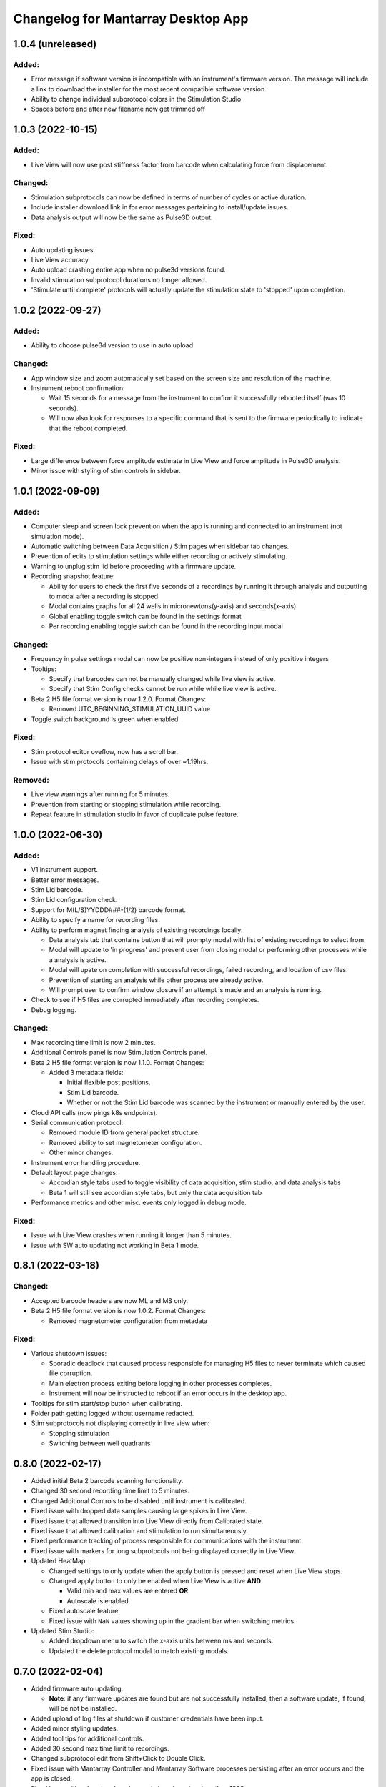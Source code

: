 Changelog for Mantarray Desktop App
===================================


1.0.4 (unreleased)
------------------

Added:
^^^^^^
- Error message if software version is incompatible with an instrument's firmware version.
  The message will include a link to download the installer for the most recent compatible software version.
- Ability to change individual subprotocol colors in the Stimulation Studio
- Spaces before and after new filename now get trimmed off


1.0.3 (2022-10-15)
------------------

Added:
^^^^^^
- Live View will now use post stiffness factor from barcode when calculating force from displacement.

Changed:
^^^^^^^^
- Stimulation subprotocols can now be defined in terms of number of cycles or active duration.
- Include installer download link in for error messages pertaining to install/update issues.
- Data analysis output will now be the same as Pulse3D output.

Fixed:
^^^^^^
- Auto updating issues.
- Live View accuracy.
- Auto upload crashing entire app when no pulse3d versions found.
- Invalid stimulation subprotocol durations no longer allowed.
- 'Stimulate until complete' protocols will actually update the stimulation state to 'stopped' upon completion.


1.0.2 (2022-09-27)
------------------

Added:
^^^^^^
- Ability to choose pulse3d version to use in auto upload.

Changed:
^^^^^^^^
- App window size and zoom automatically set based on the screen size and resolution of the machine.
- Instrument reboot confirmation:

  - Wait 15 seconds for a message from the instrument to confirm it successfully rebooted itself (was
    10 seconds).
  - Will now also look for responses to a specific command that is sent to the firmware periodically to
    indicate that the reboot completed.

Fixed:
^^^^^^
- Large difference between force amplitude estimate in Live View and force amplitude in Pulse3D analysis.
- Minor issue with styling of stim controls in sidebar.


1.0.1 (2022-09-09)
------------------

Added:
^^^^^^
- Computer sleep and screen lock prevention when the app is running and connected to an instrument
  (not simulation mode).
- Automatic switching between Data Acquisition / Stim pages when sidebar tab changes.
- Prevention of edits to stimulation settings while either recording or actively stimulating.
- Warning to unplug stim lid before proceeding with a firmware update.
- Recording snapshot feature:

  - Ability for users to check the first five seconds of a recordings by running it through analysis and
    outputting to modal after a recording is stopped
  - Modal contains graphs for all 24 wells in micronewtons(y-axis) and seconds(x-axis)
  - Global enabling toggle switch can be found in the settings format
  - Per recording enabling toggle switch can be found in the recording input modal

Changed:
^^^^^^^^
- Frequency in pulse settings modal can now be positive non-integers instead of only positive integers
- Tooltips:

  - Specify that barcodes can not be manually changed while live view is active.
  - Specify that Stim Config checks cannot be run while while live view is active.

- Beta 2 H5 file format version is now 1.2.0. Format Changes:

  - Removed UTC_BEGINNING_STIMULATION_UUID value

- Toggle switch background is green when enabled

Fixed:
^^^^^^
- Stim protocol editor oveflow, now has a scroll bar.
- Issue with stim protocols containing delays of over ~1.19hrs.

Removed:
^^^^^^^^
- Live view warnings after running for 5 minutes.
- Prevention from starting or stopping stimulation while recording.
- Repeat feature in stimulation studio in favor of duplicate pulse feature.


1.0.0 (2022-06-30)
------------------

Added:
^^^^^^
- V1 instrument support.
- Better error messages.
- Stim Lid barcode.
- Stim Lid configuration check.
- Support for M(L/S)YYDDD###-(1/2) barcode format.
- Ability to specify a name for recording files.
- Ability to perform magnet finding analysis of existing recordings locally:

  - Data analysis tab that contains button that will prompty modal with list of existing recordings
    to select from.
  - Modal will update to 'in progress' and prevent user from closing modal or performing other processes
    while a analysis is active.
  - Modal will upate on completion with successful recordings, failed recording, and location of csv files.
  - Prevention of starting an analysis while other process are already active.
  - Will prompt user to confirm window closure if an attempt is made and an analysis is running.

- Check to see if H5 files are corrupted immediately after recording completes.
- Debug logging.

Changed:
^^^^^^^^
- Max recording time limit is now 2 minutes.
- Additional Controls panel is now Stimulation Controls panel.
- Beta 2 H5 file format version is now 1.1.0. Format Changes:

  - Added 3 metadata fields:

    - Initial flexible post positions.
    - Stim Lid barcode.
    - Whether or not the Stim Lid barcode was scanned by the instrument or manually entered by the user.

- Cloud API calls (now pings k8s endpoints).
- Serial communication protocol:

  - Removed module ID from general packet structure.
  - Removed ability to set magnetometer configuration.
  - Other minor changes.

- Instrument error handling procedure.
- Default layout page changes:

  - Accordian style tabs used to toggle visibility of data acquisition, stim studio, and data analysis tabs
  - Beta 1 will still see accordian style tabs, but only the data acquisition tab

- Performance metrics and other misc. events only logged in debug mode.

Fixed:
^^^^^^
- Issue with Live View crashes when running it longer than 5 minutes.
- Issue with SW auto updating not working in Beta 1 mode.


0.8.1 (2022-03-18)
------------------

Changed:
^^^^^^^^

- Accepted barcode headers are now ML and MS only.
- Beta 2 H5 file format version is now 1.0.2. Format Changes:

  - Removed magnetometer configuration from metadata

Fixed:
^^^^^^

- Various shutdown issues:

  - Sporadic deadlock that caused process responsible for managing H5 files to never terminate
    which caused file corruption.
  - Main electron process exiting before logging in other processes completes.
  - Instrument will now be instructed to reboot if an error occurs in the desktop app.

- Tooltips for stim start/stop button when calibrating.
- Folder path getting logged without username redacted.
- Stim subprotocols not displaying correctly in live view when:

  - Stopping stimulation
  - Switching between well quadrants


0.8.0 (2022-02-17)
------------------

- Added initial Beta 2 barcode scanning functionality.
- Changed 30 second recording time limit to 5 minutes.
- Changed Additional Controls to be disabled until instrument is calibrated.
- Fixed issue with dropped data samples causing large spikes in Live View.
- Fixed issue that allowed transition into Live View directly from Calibrated state.
- Fixed issue that allowed calibration and stimulation to run simultaneously.
- Fixed performance tracking of process responsible for communications with the instrument.
- Fixed issue with markers for long subprotocols not being displayed correctly in Live View.
- Updated HeatMap:

  - Changed settings to only update when the apply button is pressed and reset when Live View stops.
  - Changed apply button to only be enabled when Live View is active **AND**

    - Valid min and max values are entered **OR**
    - Autoscale is enabled.

  - Fixed autoscale feature.
  - Fixed issue with ``NaN`` values showing up in the gradient bar when switching metrics.

- Updated Stim Studio:

  - Added dropdown menu to switch the x-axis units between ms and seconds.
  - Updated the delete protocol modal to match existing modals.


0.7.0 (2022-02-04)
------------------

- Added firmware auto updating.

  - **Note**: if any firmware updates are found but are not successfully installed, then a software update,
    if found, will be not be installed.

- Added upload of log files at shutdown if customer credentials have been input.
- Added minor styling updates.
- Added tool tips for additional controls.
- Added 30 second max time limit to recordings.
- Changed subprotocol edit from Shift+Click to Double Click.
- Fixed issue with Mantarray Controller and Mantarray Software processes persisting after an error occurs and
  the app is closed.
- Fixed issue with subprotocol markers not changing when less than 1000ms.
- Removed customer credentials from log files.


0.6.6 (2022-01-12)
------------------

- Fixed issue with Beta 2 waveforms being upside down in Live View.


0.6.5 (2021-12-30)
------------------

- Updated user config to set Beta 2 mode as the default.


0.6.4 (2021-12-29)
------------------

- Fixed mappings between Well Indices and Module IDs for Beta 2.2 stimulation.


0.6.3 (2021-12-28)
------------------

- Updated mappings between Well Indices and Module IDs to be compatible with Beta 2.2 board.
- Changed Beta 2 H5 file format version to 1.0.1. This file version indicates that the file was taken
  on an instrument of version Beta 2.2.


0.6.2 (2021-12-28)
------------------

- Update to mantarray-frontend-components 0.5.7 to fix url encoding issue.


0.6.1 (2021-12-27)
------------------

- Added ability to record without entering customer account credentials.
- Removed hardcoded customer accounts from default Electron state.
- Added route to set customer account ID/password in Electron store after being authenticated in AWS.
- Removed user authentication.

0.6.0 (2021-12-17)
------------------

- Added requirement to enter customer credentials before starting a recording.
- Added option to automatically upload recorded files to cloud analysis.
- Added Stimulation Studio and Controls when app is launched in Beta 2 mode.

  - **Note**: Beta 2 force values/metrics are currently in arbitrary units for Live View and Heat Map.

- Added higher priority of process that communicates with instrument in attempt to fix issue with
  Live View running for too long.
- Added stimulation subprotocol markers in Live View.
- Added stimulation subprotocol start times and stimulation stop time to H5 files.
- Added following metadata to Beta 2 H5 files:

  - Stimulation protocol.
  - UTC start time of stimulation.
  - Flag indicating whether or not the recording is a calibration (empty plate) recording.

- Added ability to enter decimal values in Y-axis zoom and Heat Map range.
- Added Beta 2 calibration procedure with warning to remove plate from instrument before
  procedure begins.
- Added additional warnings when user attempts to close app while:

  - Stimulation is active.
  - Calibration procedure is running.

- Updated error message and fixed path to log folder.
- Fixed issue with Heat Map not updating when recording.
- Fixed issue with page settings not being retained between switching pages


0.5.2 (2021-09-13)
------------------

- Added warning when user attempts to close app while Live View is running.
- Fixed issue with some mantarray-flask subprocesses not being terminated when app closes.
- Fixed issue with logging over 1025 KB causing app to crash.


0.5.1 (2021-08-24)
------------------

- Added ``/set_protocol`` and ``/set_stim_status`` routes.
- Added autoscale feature to Heat Map.
- Fixed +/- buttons of y-axis zoom not updating the window correctly.
- Fixed issue with only well A1's data being trimmed to the desired recording window. This issue caused all files for other wells to contain more data than desired, but no data was ever lost.
  all files for other wells to contain more data than recorded, but no desired data was ever lost.
- Fixed Beta 1 data being inverted in waveform display.
- Updated minor styling features of Heat Map.


0.5.0 (2021-08-02)
------------------

- Added Gen 1 Heat Map.
- Added automatic updating.
- Added support for 'ML' barcode format.
- Fixed issue with min values >= 10 not being allowed with Y-axis absolute zoom.
- Fixed issue with waveforms eventually lagging behind and falling off screen in Beta 1 simulation mode.
- Fixed minor styling features.
- Updated Live View to display waveform force traces in units of µN.
- Updated data stream buffering in order remove most of the 14 second lag between data capture on instrument
  and display in app. This fix also reduces the time it takes to start Live View.


0.4.6 (2021-07-08)
------------------

- Updated existing Y-axis zoom and added absolute zoom.


0.4.5 (2021-04-13)
------------------

- Fixed issue with Mantarray serial numbers created after 2020 being disallowed.


0.4.4 (2021-04-02)
------------------

- Added fix to catch up playback if rendering is lagging.


0.4.3 (2021-03-30)
------------------

- Added logging for frontend user interface.
- Fixed performance tracking issues for backend server logging.


0.4.2 (2021-01-17)
------------------

- Added the following redactions from log messages:

  - Mantarray nickname.
  - Recording directory path.
  - Log file path in command line args.

- Changed SHA512 output format from raw bytes to a hex value.
- Brought in v0.1.12 of frontend component library to patch issue of potentially different states between
  frontend and backend after initiating a state change from the GUI.
- Trimmed any \x00 characters off of the end of the barcode before passing it to ProcessMonitor.


0.4.1 (2021-01-15)
------------------

- Added 520 error code from ``system_status`` route if Electron and Flask EXE versions don't match.
- Added ability to override barcode scanner in case of malfunction allowing users to manually enter barcodes.
- Added redaction of username from file path in log messages for finalized recording files.
- Added the following metadata values to H5 files:

  - Flag indicating whether or not this file is 'fresh' from the desktop app
    and has not had its original data trimmed.
  - Number of centimilliseconds trimmed off the beginning the original data.
  - Number of centimilliseconds trimmed off the end the original data.

- Fixed issue causing recorded files created after stopping and restarting recording
  to not contain waveform data.
- Fixed issue caused by closing app just after stopping recording which prevented
  recorded files from being opened due to H5 flags not being cleared.
- Updated HDF5 File Format Version to 0.4.1.
- Updated xem_start_calibration script to v8.


0.4.0 (2020-12-17)
------------------

- Barcode is now read from the physical scanner on the instrument instead of being entered
  by the user. Barcodes updates are sent to the GUI in the ``system_status`` route.
- Added UUID to Log Files.
- Added Log File UUID and hash sum of computer name to metadata of recorded files to make
  linking them to a specific log file and computer easier.
- Added redaction of username from file path in log message for recording directory and
  log file path.

- Added following changes to barcode format:

  - Disallow 'M1', 'MC', 'MD' as first two characters.
  - Allow 'ME' as first two characters.

- Transferred to GitHub.
- Updated HDF5 File Format Version to 0.4.0.
- Bumped H5 file version to 0.3.3 to create a new version that is conclusively above
  0.3.2/0.3.1 which have odd issues.
- Changed subprocesses to poll queues with a wait timeout of 0.025 seconds instead of using queue.empty(),
  since .empty() seemed was discovered to be less reliable during testing while transitioning to GitHub.
- Patched bug where firmware file versions were sorted by text instead of by semver.


0.3.8 (2020-10-12)
------------------

- Adjusted data output passed to GUI to be in mV instead of V to reduce number of decimal points in display
- Adjusted zoom levels in GUI to match new lower posts
- Converted visual output from V to mV (multiplied by 1000)


0.3.7 (2020-10-09)
------------------

- Added logging of HTTP error messages.
- Added packing of FrontPanel 5.2.2 drivers.


0.3.5 (2020-09-14)
------------------

- Added metrics of duration of time taken to parse data from hardware to logs,
  duration of time taken to create data to send to GUI to logs and various
  metrics of data recording.
- Added logging of 5 longest iterations of each subprocess.


0.3.4 (2020-09-10)
------------------

- Changed start up script to version 13.
- Changed calibration script to version 7.
- Changed Bessel filter to Butterworth 30 Hz lowpass filter.
- Changed ADC Gain from 32 to 2 due to use of longer posts in wells.
- Changed Reference voltage from 3.3 to 2.5 to reflect change in Mantarray Beta 1.5


0.3.3 (2020-09-04)
------------------

- Added software version to start of log files
- Added various minor performance improvements.
- Added more verbose and informative error message for incorrect data frame period errors.
- Added logging of number of outgoing data points, as well as earliest and latest timepoints.
- Updated frontend components library to allow better debugging of /get_available_data flask route
- Changed Bessel filter to 30 Hz lowpass.


0.3.2 (2020-08-31)
------------------

- Fixed division by zero issue in compression.


0.3.1 (2020-08-27)
------------------

- Fixed firmware file.
- Changed start up script to version 5.


0.3.0 (2020-08-25)
------------------

- Added CRC32 checksum to head of H5 files.
- Changed H5 File version to 0.3.1.
- Changed compression to cython to achieve significant performance boost.
- Changed data frame period to 20 cms to be compatible with Beta 1.5 firmware.
- Changed sensor data parsing to cython.


0.2.2 (2020-07-27)
------------------

- Fixed issue that caused mantarray-flask server to crash when launched from GUI.
- Fixed issue causing issues with firmware updates.


0.2.1 (2020-07-24)
------------------

- Added validation of Customer Account ID, User Account ID, and user recording
  directories entered in GUI.
- Added automatic boot up of instrument, as well as option for hardware tests
  to skip automatic boot up.
- Added hardware test mode.
- Added UTC Timestamp of when recording began, the first Reference and Tissue data points,
  Customer and User Account IDs, Current Software Version, Hardware Test Recording flag,
  Reference and Tissue sampling periods, and the hardware time index of when recording began
  to recorded file metadata.
- Added Flask route error return codes for:

  - Updating user settings with an unexpected field,
    invalid account UUID, or a recording directory that doesn't exist.
  - Attempting to create a standard recording of making a hardware test recording.
  - Attempting to start recording before Customer and User Account IDs are set.

- Added ability for GUI to pass default User Settings on start up.
- Added assertion that period between data frames is expected period.
- Added ability to take data recordings with arbitrary start points
- Changed H5 File version to 0.2.1.
- Changed assertion that firmware being loaded is a specific version to instead
  validating that version in firmware file matches file name.
- Fixed issue where closing the app left zombie processes that had to be manually closed.


0.1.0 (2020-07-09)
------------------

- Initial Release
